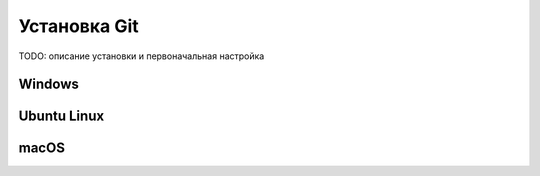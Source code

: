 =============
Установка Git
=============

TODO: описание установки и первоначальная настройка

Windows
-------

Ubuntu Linux
------------

macOS
-----
